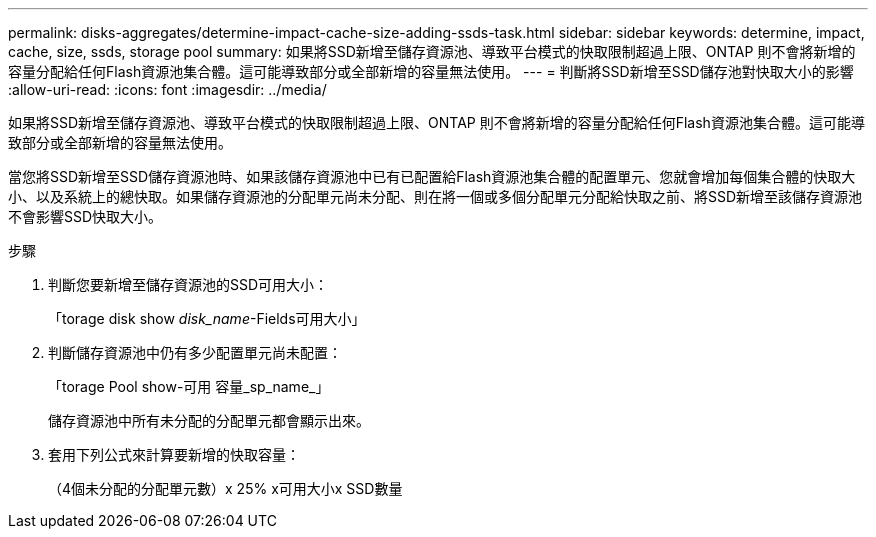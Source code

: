 ---
permalink: disks-aggregates/determine-impact-cache-size-adding-ssds-task.html 
sidebar: sidebar 
keywords: determine, impact, cache, size, ssds, storage pool 
summary: 如果將SSD新增至儲存資源池、導致平台模式的快取限制超過上限、ONTAP 則不會將新增的容量分配給任何Flash資源池集合體。這可能導致部分或全部新增的容量無法使用。 
---
= 判斷將SSD新增至SSD儲存池對快取大小的影響
:allow-uri-read: 
:icons: font
:imagesdir: ../media/


[role="lead"]
如果將SSD新增至儲存資源池、導致平台模式的快取限制超過上限、ONTAP 則不會將新增的容量分配給任何Flash資源池集合體。這可能導致部分或全部新增的容量無法使用。

當您將SSD新增至SSD儲存資源池時、如果該儲存資源池中已有已配置給Flash資源池集合體的配置單元、您就會增加每個集合體的快取大小、以及系統上的總快取。如果儲存資源池的分配單元尚未分配、則在將一個或多個分配單元分配給快取之前、將SSD新增至該儲存資源池不會影響SSD快取大小。

.步驟
. 判斷您要新增至儲存資源池的SSD可用大小：
+
「torage disk show _disk_name_-Fields可用大小」

. 判斷儲存資源池中仍有多少配置單元尚未配置：
+
「torage Pool show-可用 容量_sp_name_」

+
儲存資源池中所有未分配的分配單元都會顯示出來。

. 套用下列公式來計算要新增的快取容量：
+
（4個未分配的分配單元數）x 25% x可用大小x SSD數量


